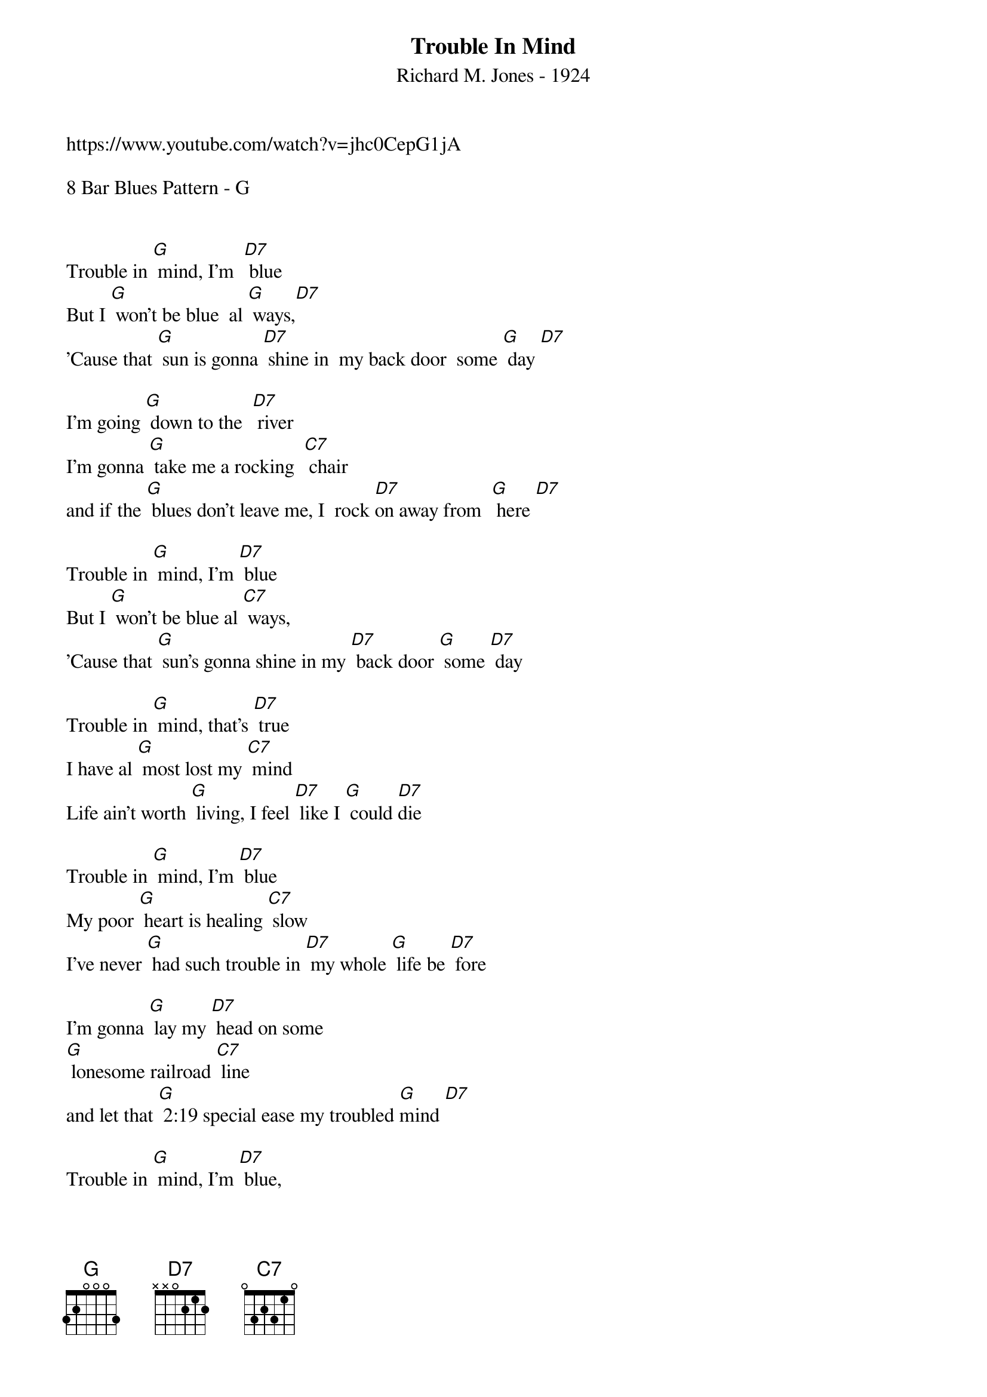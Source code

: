{t: Trouble In Mind}
{st: Richard M. Jones - 1924}
{Key: G}
{Tempo: 100 BPM}
{Time: 4/4}

https://www.youtube.com/watch?v=jhc0CepG1jA

8 Bar Blues Pattern - G

   
Trouble in [G] mind, I'm  [D7] blue
But I [G] won't be blue  al [G] ways,[D7]
'Cause that [G] sun is gonna [D7] shine in  my back door  some [G] day [D7]

I'm going [G] down to the  [D7] river
I'm gonna [G] take me a rocking  [C7] chair
and if the [G] blues don't leave me, I  rock [D7]on away from  [G] here [D7]

Trouble in [G] mind, I'm [D7] blue
But I [G] won't be blue al [C7] ways,
'Cause that [G] sun's gonna shine in my [D7] back door [G] some [D7] day

Trouble in [G] mind, that's [D7] true
I have al [G] most lost my [C7] mind
Life ain't worth [G] living, I feel [D7] like I [G] could [D7]die

Trouble in [G] mind, I'm [D7] blue
My poor [G] heart is healing [C7] slow
I've never [G] had such trouble in [D7] my whole [G] life be [D7] fore

I'm gonna [G] lay my [D7] head on some
[G] lonesome railroad [C7] line
and let that [G] 2:19 special ease my troubled [G]mind [D7]

Trouble in [G] mind, I'm [D7] blue,
But I [G] won't be blue al [C7] ways
Cause that [G] sun is gonna shine in [D7] my back door [G] some [D7] day
